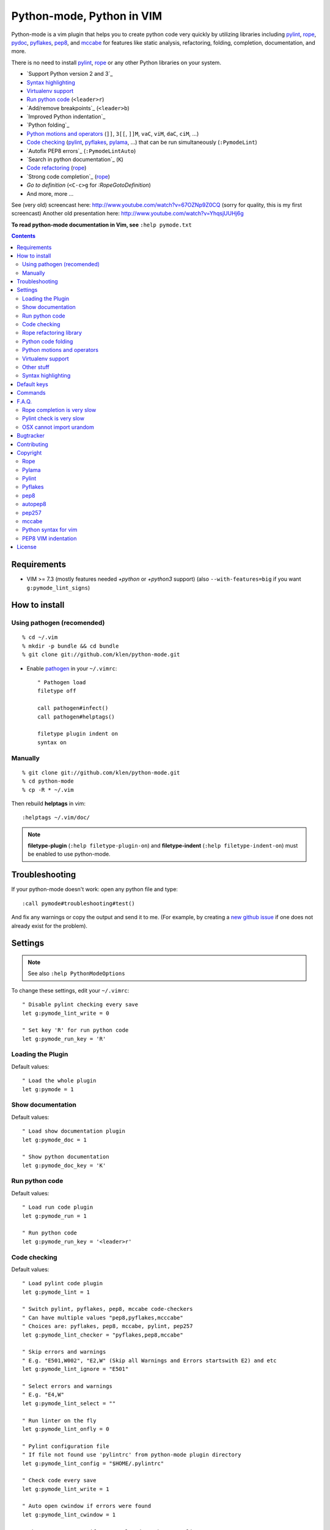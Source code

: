 |logo| Python-mode, Python in VIM
#################################

.. image:: https://travis-ci.org/klen/python-mode.png?branch=develop
    :target: https://travis-ci.org/klen/python-mode

Python-mode is a vim plugin that helps you to create python code very quickly
by utilizing libraries including pylint_, rope_, pydoc_, pyflakes_, pep8_, and
mccabe_  for features like static analysis, refactoring, folding, completion,
documentation, and more.

There is no need to install pylint_, rope_ or any other Python libraries on
your system.

- `Support Python version 2 and 3`_
- `Syntax highlighting`_
- `Virtualenv support`_
- `Run python code`_ (``<leader>r``)
- `Add/remove breakpoints`_ (``<leader>b``)
- `Improved Python indentation`_
- `Python folding`_
- `Python motions and operators`_ (``]]``, ``3[[``, ``]]M``, ``vaC``, ``viM``, ``daC``, ``ciM``, ...)
- `Code checking`_  (pylint_, pyflakes_, pylama_, ...) that can be run simultaneously (``:PymodeLint``)
- `Autofix PEP8 errors`_ (``:PymodeLintAuto``)
- `Search in python documentation`_ (``K``)
- `Code refactoring <rope refactoring library>`_ (rope_)
- `Strong code completion`_ (rope_)
- `Go to definition` (``<C-c>g`` for `:RopeGotoDefinition`)
- And more, more ...

See (very old) screencast here: http://www.youtube.com/watch?v=67OZNp9Z0CQ (sorry for quality, this is my first screencast)
Another old presentation here: http://www.youtube.com/watch?v=YhqsjUUHj6g

**To read python-mode documentation in Vim, see** ``:help pymode.txt``


.. contents::


Requirements
============

- VIM >= 7.3 (mostly features needed `+python` or `+python3` support)
  (also ``--with-features=big`` if you want ``g:pymode_lint_signs``)


How to install
==============

Using pathogen (recomended)
----------------------------
::

    % cd ~/.vim
    % mkdir -p bundle && cd bundle
    % git clone git://github.com/klen/python-mode.git

- Enable `pathogen <https://github.com/tpope/vim-pathogen>`_
  in your ``~/.vimrc``: ::

    " Pathogen load
    filetype off

    call pathogen#infect()
    call pathogen#helptags()

    filetype plugin indent on
    syntax on


Manually
--------
::

    % git clone git://github.com/klen/python-mode.git
    % cd python-mode
    % cp -R * ~/.vim

Then rebuild **helptags** in vim::

    :helptags ~/.vim/doc/


.. note:: **filetype-plugin**  (``:help filetype-plugin-on``) and
   **filetype-indent** (``:help filetype-indent-on``)
   must be enabled to use python-mode.


Troubleshooting
===============

If your python-mode doesn't work: open any python file and type: ::

    :call pymode#troubleshooting#test()

And fix any warnings or copy the output and send it to me. (For example, by
creating a `new github issue <https://github.com/klen/python-mode/issues/new>`_
if one does not already exist for the problem).


Settings
========

.. note:: See also ``:help PythonModeOptions``

To change these settings, edit your ``~/.vimrc``: ::

    " Disable pylint checking every save
    let g:pymode_lint_write = 0

    " Set key 'R' for run python code
    let g:pymode_run_key = 'R'


Loading the Plugin
------------------

Default values: ::

    " Load the whole plugin
    let g:pymode = 1


Show documentation
------------------

Default values: ::

    " Load show documentation plugin
    let g:pymode_doc = 1

    " Show python documentation
    let g:pymode_doc_key = 'K'


Run python code
---------------

Default values: ::

    " Load run code plugin
    let g:pymode_run = 1

    " Run python code
    let g:pymode_run_key = '<leader>r'


Code checking
-------------

Default values: ::

    " Load pylint code plugin
    let g:pymode_lint = 1

    " Switch pylint, pyflakes, pep8, mccabe code-checkers
    " Can have multiple values "pep8,pyflakes,mcccabe"
    " Choices are: pyflakes, pep8, mccabe, pylint, pep257
    let g:pymode_lint_checker = "pyflakes,pep8,mccabe"

    " Skip errors and warnings
    " E.g. "E501,W002", "E2,W" (Skip all Warnings and Errors startswith E2) and etc
    let g:pymode_lint_ignore = "E501"

    " Select errors and warnings
    " E.g. "E4,W"
    let g:pymode_lint_select = ""

    " Run linter on the fly
    let g:pymode_lint_onfly = 0

    " Pylint configuration file
    " If file not found use 'pylintrc' from python-mode plugin directory
    let g:pymode_lint_config = "$HOME/.pylintrc"

    " Check code every save
    let g:pymode_lint_write = 1

    " Auto open cwindow if errors were found
    let g:pymode_lint_cwindow = 1

    " Show error message if cursor placed at the error line
    let g:pymode_lint_message = 1

    " Auto jump on first error
    let g:pymode_lint_jump = 0

    " Hold cursor in current window
    " when quickfix is open
    let g:pymode_lint_hold = 0

    " Place error signs
    let g:pymode_lint_signs = 1

    " Maximum allowed mccabe complexity
    let g:pymode_lint_mccabe_complexity = 8

    " Minimal height of pylint error window
    let g:pymode_lint_minheight = 3

    " Maximal height of pylint error window
    let g:pymode_lint_maxheight = 6

    " Symbol definition
    let g:pymode_lint_todo_symbol = 'WW'
    let g:pymode_lint_comment_symbol = 'CC'
    let g:pymode_lint_visual_symbol = 'RR'
    let g:pymode_lint_error_symbol = 'EE'
    let g:pymode_lint_info_symbol = 'II'
    let g:pymode_lint_pyflakes_symbol = 'FF'

.. note::
    Pylint options (ex. disable messages) may be defined in ``$HOME/pylint.rc``
    See the pylint documentation: http://pylint-messages.wikidot.com/all-codes


Rope refactoring library
------------------------

Default values: ::

    " Load rope plugin
    let g:pymode_rope = 1

    " Map keys for autocompletion
    let g:pymode_rope_autocomplete_map = '<C-Space>'

    " Auto create and open ropeproject
    let g:pymode_rope_auto_project = 1

    " Enable autoimport
    let g:pymode_rope_enable_autoimport = 1

    " Auto generate global cache
    let g:pymode_rope_autoimport_generate = 1

    let g:pymode_rope_autoimport_underlineds = 0

    let g:pymode_rope_codeassist_maxfixes = 10

    let g:pymode_rope_sorted_completions = 1

    let g:pymode_rope_extended_complete = 1

    let g:pymode_rope_autoimport_modules = ["os","shutil","datetime"]

    let g:pymode_rope_confirm_saving = 1

    let g:pymode_rope_global_prefix = "<C-x>p"

    let g:pymode_rope_local_prefix = "<C-c>r"

    let g:pymode_rope_vim_completion = 1

    let g:pymode_rope_guess_project = 1

    let g:pymode_rope_goto_def_newwin = ""

    let g:pymode_rope_always_show_complete_menu = 0


Python code folding
-------------------

Default values: ::

    " Enable python code folding
    let g:pymode_folding = 1


Python motions and operators
--------------------------------

Default values: ::

    " Enable python objects and motion
    let g:pymode_motion = 1


Virtualenv support
------------------

Default values: ::

    " Auto fix vim python paths if virtualenv enabled
    let g:pymode_virtualenv = 1


Other stuff
-----------

Default values: ::

    " Additional python paths
    let g:pymode_paths = []

    " Load breakpoints plugin
    let g:pymode_breakpoint = 1

    " Key for set/unset breakpoint
    let g:pymode_breakpoint_key = '<leader>b'

    " Autoremove unused whitespaces
    let g:pymode_utils_whitespaces = 1

    " Enable pymode indentation
    let g:pymode_indent = 1

    " Set default pymode python options
    let g:pymode_options = 1


Syntax highlighting
-------------------

Default values: ::

    " Enable pymode's custom syntax highlighting
    let g:pymode_syntax = 1

    " Enable all python highlightings
    let g:pymode_syntax_all = 1

    " Highlight "print" as a function
    let g:pymode_syntax_print_as_function = 0

    " Highlight indentation errors
    let g:pymode_syntax_indent_errors = g:pymode_syntax_all

    " Highlight trailing spaces
    let g:pymode_syntax_space_errors = g:pymode_syntax_all

    " Highlight string formatting
    let g:pymode_syntax_string_formatting = g:pymode_syntax_all

    " Highlight str.format syntax
    let g:pymode_syntax_string_format = g:pymode_syntax_all

    " Highlight string.Template syntax
    let g:pymode_syntax_string_templates = g:pymode_syntax_all

    " Highlight doc-tests
    let g:pymode_syntax_doctests = g:pymode_syntax_all

    " Highlight builtin objects (__doc__, self, etc)
    let g:pymode_syntax_builtin_objs = g:pymode_syntax_all

    " Highlight builtin functions
    let g:pymode_syntax_builtin_funcs = g:pymode_syntax_all

    " Highlight exceptions
    let g:pymode_syntax_highlight_exceptions = g:pymode_syntax_all

    " Highlight equal operator
    let g:pymode_syntax_highlight_equal_operator = g:pymode_syntax_all

    " Highlight stars operator
    let g:pymode_syntax_highlight_stars_operator = g:pymode_syntax_all

    " Highlight `self`
    let g:pymode_syntax_highlight_self = g:pymode_syntax_all

    " For fast machines
    let g:pymode_syntax_slow_sync = 0


Default keys
============

.. note:: See also ``:help PythonModeKeys``

============== =============
Keys           Command
============== =============
**K**          Show python docs (``g:pymode_doc enabled``)
-------------- -------------
**<C-Space>**  Rope autocomplete (``g:pymode_rope enabled``)
-------------- -------------
**<C-c>g**     Rope goto definition  (``g:pymode_rope enabled``)
-------------- -------------
**<C-c>d**     Rope show documentation  (``g:pymode_rope enabled``)
-------------- -------------
**<C-c>f**     Rope find occurrences  (``g:pymode_rope enabled``)
-------------- -------------
**<Leader>r**  Run python  (``g:pymode_run enabled``)
-------------- -------------
**<Leader>b**  Set, unset breakpoint (``g:pymode_breakpoint enabled``)
-------------- -------------
``[[``         Jump to previous class or function (normal, visual, operator modes)
-------------- -------------
``]]``         Jump to next class or function  (normal, visual, operator modes)
-------------- -------------
``[M``         Jump to previous class or method (normal, visual, operator modes)
-------------- -------------
``]M``         Jump to next class or method (normal, visual, operator modes)
-------------- -------------
``aC``, ``C``  Select a class. Ex: ``vaC``, ``daC``, ``dC``, ``yaC``, ``yC``, ``caC``, ``cC`` (normal, operator modes)
-------------- -------------
``iC``             Select inner class. Ex: ``viC``, ``diC``, ``yiC``, ``ciC`` (normal, operator modes)
-------------- -------------
``aM``, ``M``  Select a function or method. Ex: ``vaM``, ``daM``, ``dM``, ``yaM``, ``yM``, ``caM``, ``cM`` (normal, operator modes)
-------------- -------------
``iM``         Select inner function or method. Ex: ``viM``, ``diM``, ``yiM``, ``ciM`` (normal, operator modes)
============== =============

.. note:: See also ``:help ropevim.txt``


Commands
========

.. note:: See also ``:help PythonModeCommands``

==================== =============
Command              Description
==================== =============
:Pydoc <args>        Show python documentation
-------------------- -------------
:PyLintToggle        Enable/disable pylint
-------------------- -------------
:PyLintCheckerToggle Toggle code checker (pylint, pyflakes)
-------------------- -------------
:PyLint              Check current buffer
-------------------- -------------
:PyLintAuto          Automatically fix PEP8 errors
-------------------- -------------
:Pyrun               Run current buffer in python
==================== =============

.. note:: See also ``:help ropevim.txt``


F.A.Q.
======

Rope completion is very slow
----------------------------

rope_ creates a project-level service directory in ``.ropeproject``.

If ``g:pymode_rope_guess_project`` is set (as it is by default),
and ``.ropeproject`` is not found in the current directory,
rope will walk upwards looking for a ``.ropeproject`` in every dir of the parent path.

If rope finds ``.ropeproject`` in a parent dir,
it sets the project for all child dirs
and the scan may be slow for so many dirs and files.

Solutions:

- Disable ``g:pymode_rope_guess_project`` to make rope always create ``.ropeproject`` in the current dir.
- Delete ``.ropeproject`` from the parent dir to make rope create ``.ropeproject`` in the current dir.
- Press ``<C-x>po`` or ``:RopeOpenProject`` to make rope create ``.ropeproject`` in the current dir.



Pylint check is very slow
-------------------------

In some projects, pylint_ may check slowly because it also scans imported modules if posible.
Alternately, use pyflakes_. 

.. note:: See also ``:help 'pymode_lint_checker'``.

.. note:: You may ``set exrc`` and ``set secure`` in your ``vimrc`` to auto set custom settings from a ``.vimrc`` in your projects' directories.
    Example: On Flask projects I automatically set ``g:pymode_lint_checker = "pyflakes"``, on django ``g:pymode_lint_cheker = "pylint"``


OSX cannot import urandom
-------------------------

See: https://groups.google.com/forum/?fromgroups=#!topic/vim_dev/2NXKF6kDONo

The sequence of commands that fixed this: ::

    brew unlink python
    brew unlink macvim
    brew remove macvim
    brew install -v --force macvim
    brew link macvim
    brew link python


Bugtracker
===========

If you have any suggestions, bug reports or
annoyances please report them to the issue tracker
at https://github.com/klen/python-mode/issues


Contributing
============

See the `AUTHORS` file.

Development of python-mode happens at github: https://github.com/klen/python-mode


Copyright
=========

Copyright © 2013 Kirill Klenov (klen_)

Rope
-----
Copyright (C) 2006-2010 Ali Gholami Rudi

Copyright (C) 2009-2010 Anton Gritsay

https://pypi.python.org/pypi/rope

https://pypi.python.org/pypi/ropemode

http://rope.sourceforge.net/ropevim.html


Pylama
------
Copyright (C) 2012-2013 Kirill Klenov

https://pypi.python.org/pypi/pylama

https://github.com/klen/pylama


Pylint
------
Copyright (C) 2003-2011 LOGILAB S.A. (Paris, FRANCE).

https://pypi.python.org/pypi/pylint

https://bitbucket.org/logilab/pylint

http://www.pylint.org/

http://www.logilab.fr/


Pyflakes
--------

Copyright (c) 2005 Divmod, Inc.

https://pypi.python.org/pypi/pyflakes

https://launchpad.net/pyflakes

http://www.divmod.com/


pep8
----
Copyright (C) 2006 Johann C. Rocholl <johann@rocholl.net>

https://pypi.python.org/pypi/pep8

http://github.com/jcrocholl/pep8

http://www.python.org/dev/peps/pep-0008/


autopep8
--------
Copyright (C) 2010-2011 Hideo Hattori <hhatto.jp@gmail.com

Copyright (C) 2011-2013 Hideo Hattori, Steven Myint

https://pypi.python.org/pypi/autopep8

https://github.com/hhatto/autopep8


pep257
-------
Copyright (C) 2012 Vladimir Keleshev, GreenSteam A/S

https://pypi.python.org/pypi/pep257

http://github.com/GreenSteam/pep257

http://www.python.org/dev/peps/pep-0257/


mccabe
------
Copyright (C) 2008 Ned Batchelder

Copyright (C) 2013 Florent Xicluna

https://pypi.python.org/pypi/mccabe

https://github.com/flintwork/mccabe


Python syntax for vim
----------------------
Copyright (c) 2010 Dmitry Vasiliev

http://www.hlabs.spb.ru/vim/python.vim


PEP8 VIM indentation
---------------------
Copyright (c) 2012 Hynek Schlawack <hs@ox.cx>

http://github.com/hynek/vim-python-pep8-indent



License
=======

Licensed under a `GNU lesser general public license`_.

If you like this plugin, you can send me postcard :)
My address is here: "Russia, 143401, Krasnogorsk, Shkolnaya 1-19" to "Kirill Klenov".
**Thanks for support!**


.. _GNU lesser general public license: http://www.gnu.org/copyleft/lesser.html
.. _klen: http://klen.github.com/
.. _pydoc: http://docs.python.org/library/pydoc.html
.. _pathogen: https://github.com/tpope/vim-pathogen
.. _mccabe: http://en.wikipedia.org/wiki/Cyclomatic_complexity
.. |logo| image:: https://raw.github.com/klen/python-mode/develop/logo.png
